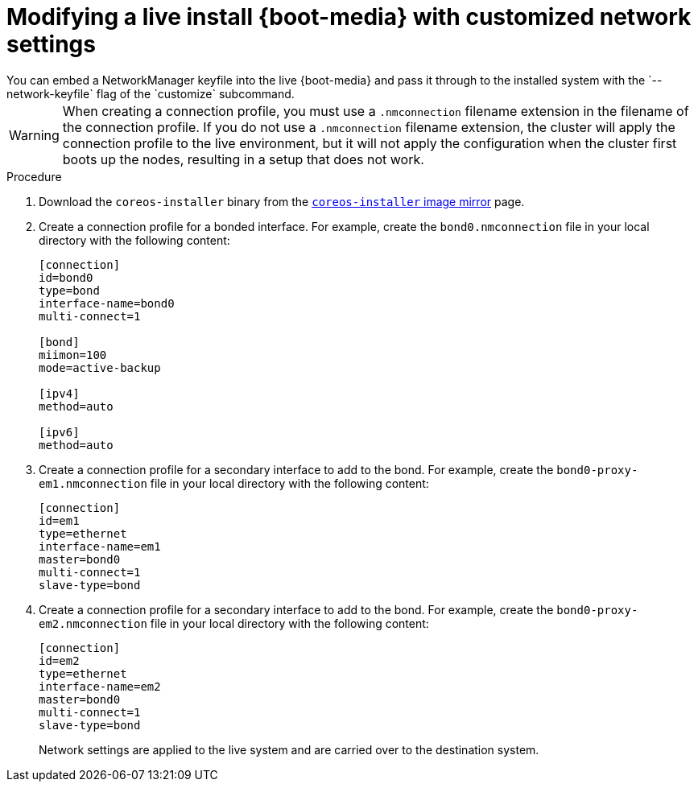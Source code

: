// Module included in the following assemblies
//
// * installing/installing_bare_metal/installing-bare-metal.adoc
// * installing/installing_bare_metal/installing-restricted-networks-bare-metal.adoc
// * installing_bare_metal/installing-bare-metal-network-customizations.adoc

:_mod-docs-content-type: PROCEDURE
[id="installation-user-infra-machines-advanced-customizing-live-{boot}_network_keyfile_{context}"]
= Modifying a live install {boot-media} with customized network settings
You can embed a NetworkManager keyfile into the live {boot-media} and pass it through to the installed system with the `--network-keyfile` flag of the `customize` subcommand.

[WARNING]
====
When creating a connection profile, you must use a `.nmconnection` filename extension in the filename of the connection profile. If you do not use a `.nmconnection` filename extension, the cluster will apply the connection profile to the live environment, but it will not apply the configuration when the cluster first boots up the nodes, resulting in a setup that does not work.
====

.Procedure

. Download the `coreos-installer` binary from the link:https://mirror.openshift.com/pub/openshift-v4/clients/coreos-installer/latest/[`coreos-installer` image mirror] page.

. Create a connection profile for a bonded interface. For example, create the `bond0.nmconnection` file in your local directory with the following content:
+
[source,ini]
----
[connection]
id=bond0
type=bond
interface-name=bond0
multi-connect=1

[bond]
miimon=100
mode=active-backup

[ipv4]
method=auto

[ipv6]
method=auto
----

. Create a connection profile for a secondary interface to add to the bond. For example, create the `bond0-proxy-em1.nmconnection` file in your local directory with the following content:
+
[source,ini]
----
[connection]
id=em1
type=ethernet
interface-name=em1
master=bond0
multi-connect=1
slave-type=bond
----

. Create a connection profile for a secondary interface to add to the bond. For example, create the `bond0-proxy-em2.nmconnection` file in your local directory with the following content:
+
[source,ini]
----
[connection]
id=em2
type=ethernet
interface-name=em2
master=bond0
multi-connect=1
slave-type=bond
----

ifeval::["{boot-media}" == "ISO image"]
. Retrieve the {op-system} ISO image from the link:https://mirror.openshift.com/pub/openshift-v4/dependencies/rhcos/latest/[{op-system} image mirror] page and run the following command to customize the ISO image with your configured networking:
+
[source,terminal]
----
$ coreos-installer iso customize rhcos-<version>-live.x86_64.iso \
    --network-keyfile bond0.nmconnection \
    --network-keyfile bond0-proxy-em1.nmconnection \
    --network-keyfile bond0-proxy-em2.nmconnection
----
endif::[]

ifeval::["{boot-media}" == "PXE environment"]
. Retrieve the {op-system} `kernel`, `initramfs` and `rootfs` files from the link:https://mirror.openshift.com/pub/openshift-v4/dependencies/rhcos/latest/[{op-system} image mirror] page and run the following command to create a new customized `initramfs` file that contains your configured networking:
+
[source,terminal]
----
$ coreos-installer pxe customize rhcos-<version>-live-initramfs.x86_64.img \
    --network-keyfile bond0.nmconnection \
    --network-keyfile bond0-proxy-em1.nmconnection \
    --network-keyfile bond0-proxy-em2.nmconnection \
    -o rhcos-<version>-custom-initramfs.x86_64.img
----

. Use the customized `initramfs` file in your PXE configuration. Add the `ignition.firstboot` and `ignition.platform.id=metal` kernel arguments if they are not already present.
endif::[]
+
Network settings are applied to the live system and are carried over to the destination system.
